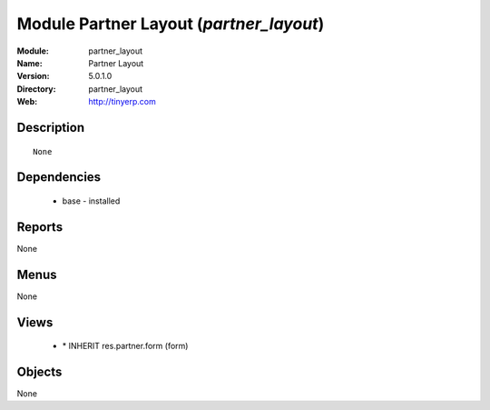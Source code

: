 
Module Partner Layout (*partner_layout*)
========================================
:Module: partner_layout
:Name: Partner Layout
:Version: 5.0.1.0
:Directory: partner_layout
:Web: http://tinyerp.com

Description
-----------

::

  None

Dependencies
------------

 * base - installed

Reports
-------

None


Menus
-------


None


Views
-----

 * \* INHERIT res.partner.form (form)


Objects
-------

None
